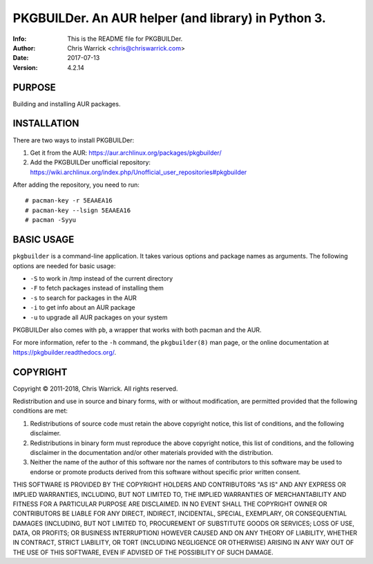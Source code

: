 =====================================================
PKGBUILDer.  An AUR helper (and library) in Python 3.
=====================================================
:Info: This is the README file for PKGBUILDer.
:Author: Chris Warrick <chris@chriswarrick.com>
:Date: 2017-07-13
:Version: 4.2.14

.. index: README

PURPOSE
-------
Building and installing AUR packages.

INSTALLATION
------------

There are two ways to install PKGBUILDer:

1. Get it from the AUR: https://aur.archlinux.org/packages/pkgbuilder/
2. Add the PKGBUILDer unofficial repository: https://wiki.archlinux.org/index.php/Unofficial_user_repositories#pkgbuilder

After adding the repository, you need to run::

    # pacman-key -r 5EAAEA16
    # pacman-key --lsign 5EAAEA16
    # pacman -Syyu

BASIC USAGE
-----------

``pkgbuilder`` is a command-line application.  It takes various options and
package names as arguments.  The following options are needed for basic usage:

* ``-S`` to work in /tmp instead of the current directory
* ``-F`` to fetch packages instead of installing them
* ``-s`` to search for packages in the AUR
* ``-i`` to get info about an AUR package
* ``-u`` to upgrade all AUR packages on your system

PKGBUILDer also comes with ``pb``, a wrapper that works with both pacman and
the AUR.

For more information, refer to the ``-h`` command, the ``pkgbuilder(8)`` man
page, or the online documentation at https://pkgbuilder.readthedocs.org/.

COPYRIGHT
---------
Copyright © 2011-2018, Chris Warrick.
All rights reserved.

Redistribution and use in source and binary forms, with or without
modification, are permitted provided that the following conditions are
met:

1. Redistributions of source code must retain the above copyright
   notice, this list of conditions, and the following disclaimer.

2. Redistributions in binary form must reproduce the above copyright
   notice, this list of conditions, and the following disclaimer in the
   documentation and/or other materials provided with the distribution.

3. Neither the name of the author of this software nor the names of
   contributors to this software may be used to endorse or promote
   products derived from this software without specific prior written
   consent.

THIS SOFTWARE IS PROVIDED BY THE COPYRIGHT HOLDERS AND CONTRIBUTORS
"AS IS" AND ANY EXPRESS OR IMPLIED WARRANTIES, INCLUDING, BUT NOT
LIMITED TO, THE IMPLIED WARRANTIES OF MERCHANTABILITY AND FITNESS FOR
A PARTICULAR PURPOSE ARE DISCLAIMED.  IN NO EVENT SHALL THE COPYRIGHT
OWNER OR CONTRIBUTORS BE LIABLE FOR ANY DIRECT, INDIRECT, INCIDENTAL,
SPECIAL, EXEMPLARY, OR CONSEQUENTIAL DAMAGES (INCLUDING, BUT NOT
LIMITED TO, PROCUREMENT OF SUBSTITUTE GOODS OR SERVICES; LOSS OF USE,
DATA, OR PROFITS; OR BUSINESS INTERRUPTION) HOWEVER CAUSED AND ON ANY
THEORY OF LIABILITY, WHETHER IN CONTRACT, STRICT LIABILITY, OR TORT
(INCLUDING NEGLIGENCE OR OTHERWISE) ARISING IN ANY WAY OUT OF THE USE
OF THIS SOFTWARE, EVEN IF ADVISED OF THE POSSIBILITY OF SUCH DAMAGE.
